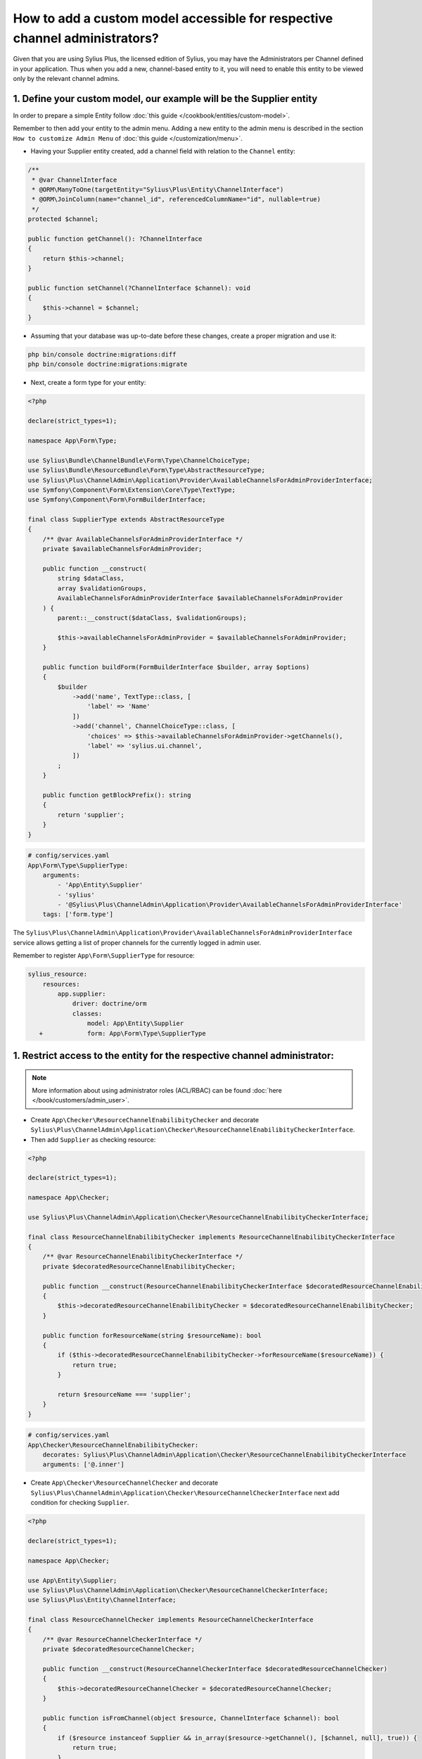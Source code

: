 .. rst-class:: plus-doc

How to add a custom model accessible for respective channel administrators?
===========================================================================

Given that you are using Sylius Plus, the licensed edition of Sylius, you may have
the Administrators per Channel defined in your application. Thus when you add a new,
channel-based entity to it, you will need to enable this entity to be viewed only by the relevant channel admins.

1. Define your custom model, our example will be the **Supplier entity**
------------------------------------------------------------------------

In order to prepare a simple Entity follow :doc:`this guide </cookbook/entities/custom-model>`.

Remember to then add your entity to the admin menu. Adding a new entity to the admin menu
is described in the section ``How to customize Admin Menu`` of :doc:`this guide </customization/menu>`.

* Having your Supplier entity created, add a channel field with relation to the ``Channel`` entity:

.. code-block:: php

    /**
     * @var ChannelInterface
     * @ORM\ManyToOne(targetEntity="Sylius\Plus\Entity\ChannelInterface")
     * @ORM\JoinColumn(name="channel_id", referencedColumnName="id", nullable=true)
     */
    protected $channel;

    public function getChannel(): ?ChannelInterface
    {
        return $this->channel;
    }

    public function setChannel(?ChannelInterface $channel): void
    {
        $this->channel = $channel;
    }

* Assuming that your database was up-to-date before these changes, create a proper migration and use it:

.. code-block:: bash

    php bin/console doctrine:migrations:diff
    php bin/console doctrine:migrations:migrate

* Next, create a form type for your entity:

.. code-block:: php

    <?php

    declare(strict_types=1);

    namespace App\Form\Type;

    use Sylius\Bundle\ChannelBundle\Form\Type\ChannelChoiceType;
    use Sylius\Bundle\ResourceBundle\Form\Type\AbstractResourceType;
    use Sylius\Plus\ChannelAdmin\Application\Provider\AvailableChannelsForAdminProviderInterface;
    use Symfony\Component\Form\Extension\Core\Type\TextType;
    use Symfony\Component\Form\FormBuilderInterface;

    final class SupplierType extends AbstractResourceType
    {
        /** @var AvailableChannelsForAdminProviderInterface */
        private $availableChannelsForAdminProvider;

        public function __construct(
            string $dataClass,
            array $validationGroups,
            AvailableChannelsForAdminProviderInterface $availableChannelsForAdminProvider
        ) {
            parent::__construct($dataClass, $validationGroups);

            $this->availableChannelsForAdminProvider = $availableChannelsForAdminProvider;
        }

        public function buildForm(FormBuilderInterface $builder, array $options)
        {
            $builder
                ->add('name', TextType::class, [
                    'label' => 'Name'
                ])
                ->add('channel', ChannelChoiceType::class, [
                    'choices' => $this->availableChannelsForAdminProvider->getChannels(),
                    'label' => 'sylius.ui.channel',
                ])
            ;
        }

        public function getBlockPrefix(): string
        {
            return 'supplier';
        }
    }

.. code-block:: yaml

    # config/services.yaml
    App\Form\Type\SupplierType:
        arguments:
            - 'App\Entity\Supplier'
            - 'sylius'
            - '@Sylius\Plus\ChannelAdmin\Application\Provider\AvailableChannelsForAdminProviderInterface'
        tags: ['form.type']

The ``Sylius\Plus\ChannelAdmin\Application\Provider\AvailableChannelsForAdminProviderInterface`` service allows getting
a list of proper channels for the currently logged in admin user.

Remember to register ``App\Form\SupplierType`` for resource:

.. code-block:: diff

    sylius_resource:
        resources:
            app.supplier:
                driver: doctrine/orm
                classes:
                    model: App\Entity\Supplier
       +            form: App\Form\Type\SupplierType

1. Restrict access to the entity for the respective channel administrator:
--------------------------------------------------------------------------

.. note::

    More information about using administrator roles (ACL/RBAC) can be found :doc:`here </book/customers/admin_user>`.

* Create ``App\Checker\ResourceChannelEnabilibityChecker`` and decorate ``Sylius\Plus\ChannelAdmin\Application\Checker\ResourceChannelEnabilibityCheckerInterface``.

* Then add ``Supplier`` as checking resource:

.. code-block:: php

    <?php

    declare(strict_types=1);

    namespace App\Checker;

    use Sylius\Plus\ChannelAdmin\Application\Checker\ResourceChannelEnabilibityCheckerInterface;

    final class ResourceChannelEnabilibityChecker implements ResourceChannelEnabilibityCheckerInterface
    {
        /** @var ResourceChannelEnabilibityCheckerInterface */
        private $decoratedResourceChannelEnabilibityChecker;

        public function __construct(ResourceChannelEnabilibityCheckerInterface $decoratedResourceChannelEnabilibityChecker)
        {
            $this->decoratedResourceChannelEnabilibityChecker = $decoratedResourceChannelEnabilibityChecker;
        }

        public function forResourceName(string $resourceName): bool
        {
            if ($this->decoratedResourceChannelEnabilibityChecker->forResourceName($resourceName)) {
                return true;
            }

            return $resourceName === 'supplier';
        }
    }

.. code-block:: yaml

    # config/services.yaml
    App\Checker\ResourceChannelEnabilibityChecker:
        decorates: Sylius\Plus\ChannelAdmin\Application\Checker\ResourceChannelEnabilibityCheckerInterface
        arguments: ['@.inner']

* Create ``App\Checker\ResourceChannelChecker`` and decorate ``Sylius\Plus\ChannelAdmin\Application\Checker\ResourceChannelCheckerInterface`` next add condition for checking ``Supplier``.

.. code-block:: php

    <?php

    declare(strict_types=1);

    namespace App\Checker;

    use App\Entity\Supplier;
    use Sylius\Plus\ChannelAdmin\Application\Checker\ResourceChannelCheckerInterface;
    use Sylius\Plus\Entity\ChannelInterface;

    final class ResourceChannelChecker implements ResourceChannelCheckerInterface
    {
        /** @var ResourceChannelCheckerInterface */
        private $decoratedResourceChannelChecker;

        public function __construct(ResourceChannelCheckerInterface $decoratedResourceChannelChecker)
        {
            $this->decoratedResourceChannelChecker = $decoratedResourceChannelChecker;
        }

        public function isFromChannel(object $resource, ChannelInterface $channel): bool
        {
            if ($resource instanceof Supplier && in_array($resource->getChannel(), [$channel, null], true)) {
                return true;
            }

            return $this->decoratedResourceChannelChecker->isFromChannel($resource, $channel);
        }
    }

.. code-block:: yaml

    # config/services.yaml
    App\Checker\ResourceChannelChecker:
        decorates: Sylius\Plus\ChannelAdmin\Application\Checker\ResourceChannelCheckerInterface
        arguments: ['@.inner']

After that, access to the resource should work properly with all restrictions.

* Next add ``RestrictingSupplierListQueryBuilder``:

.. code-block:: php

    <?php

    declare(strict_types=1);

    namespace App\Doctrine\ORM;

    use Doctrine\ORM\QueryBuilder;
    use Sylius\Bundle\ResourceBundle\Doctrine\ORM\EntityRepository;
    use Sylius\Component\Core\Model\ChannelInterface;
    use Sylius\Plus\ChannelAdmin\Application\Provider\AdminChannelProviderInterface;

    final class RestrictingSupplierListQueryBuilder
    {
        /** @var AdminChannelProviderInterface */
        private $adminChannelProvider;

        /** @var EntityRepository */
        private $supplierRepository;

        public function __construct(
            AdminChannelProviderInterface $adminChannelProvider,
            EntityRepository $supplierRepository
        ) {
            $this->adminChannelProvider = $adminChannelProvider;
            $this->supplierRepository = $supplierRepository;
        }

        public function create(): QueryBuilder
        {
            $listQueryBuilder = $this->supplierRepository->createQueryBuilder('o');

            /** @var ChannelInterface|null $channel */
            $channel = $this->adminChannelProvider->getChannel();
            if ($channel === null) {
                return $listQueryBuilder;
            }

            return $listQueryBuilder
                ->andWhere('o.channel = :channel')
                ->setParameter('channel', $channel)
            ;
        }
    }

.. code-block:: yaml

    # config/services.yaml
    App\Doctrine\ORM\RestrictingSupplierListQueryBuilder:
        public: true
        class: App\Doctrine\ORM\RestrictingSupplierListQueryBuilder
        arguments: ['@Sylius\Plus\ChannelAdmin\Application\Provider\AdminChannelProviderInterface', '@app.repository.supplier']

* Add method to the Suppliers grid:

.. code-block:: yaml

    sylius_grid:
        grids:
            app_admin_supplier:
                driver:
                    name: doctrine/orm
                    options:
                        class: App\Entity\Supplier
  +                     repository:
  +                         method: [expr:service('App\\Doctrine\\ORM\\RestrictingSupplierListQueryBuilder'), create]

Well done! That's it, now you have a Supplier entity, that is accessible within the Sylius Plus Administrators per Channel feature!
